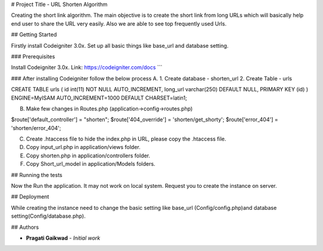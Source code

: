 # Project Title - URL Shorten Algorithm

Creating the short link algorithm. The main objective is to create the short link from long URLs which will basically help end user to share the URL very easily. Also we are able to see top frequently used Urls.  

## Getting Started

Firstly install Codeigniter 3.0x. Set up all basic things like base_url and database setting.

### Prerequisites

Install Codeigniter 3.0x.
Link: https://codeigniter.com/docs
```

### After installing Codeigniter follow the below process
A.	
1.	Create database - shorten_url 
2.	Create Table - urls

CREATE TABLE urls (
id int(11) NOT NULL AUTO_INCREMENT,
long_url varchar(250) DEFAULT NULL,
PRIMARY KEY (id)
) ENGINE=MyISAM AUTO_INCREMENT=1000 DEFAULT CHARSET=latin1;

B.	Make few changes in Routes.php (application->config->routes.php)

$route['default_controller'] = "shorten";
$route['404_override'] = 'shorten/get_shorty';
$route['error_404'] = 'shorten/error_404';

C.	Create .htaccess file to hide the index.php in URL, please copy the .htaccess file.
D.	Copy input_url.php in application/views folder.
E.	Copy shorten.php in application/controllers folder.
F.	Copy Short_url_model in application/Models folders.


## Running the tests

Now the Run the application. It may not work on local system. Request you to create the instance on server.

## Deployment

While creating the instance need to change the basic setting like base_url (Config/config.php)and database setting(Config/database.php).

## Authors

* **Pragati Gaikwad** - *Initial work* 




